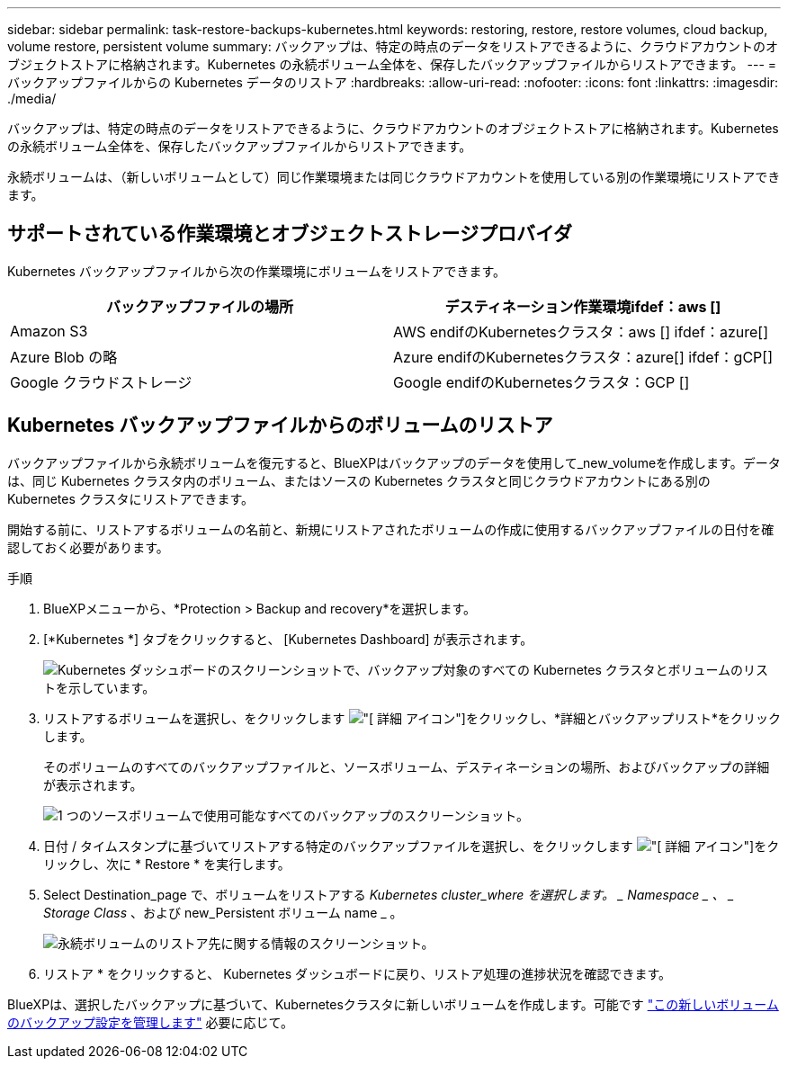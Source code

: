 ---
sidebar: sidebar 
permalink: task-restore-backups-kubernetes.html 
keywords: restoring, restore, restore volumes, cloud backup, volume restore, persistent volume 
summary: バックアップは、特定の時点のデータをリストアできるように、クラウドアカウントのオブジェクトストアに格納されます。Kubernetes の永続ボリューム全体を、保存したバックアップファイルからリストアできます。 
---
= バックアップファイルからの Kubernetes データのリストア
:hardbreaks:
:allow-uri-read: 
:nofooter: 
:icons: font
:linkattrs: 
:imagesdir: ./media/


[role="lead"]
バックアップは、特定の時点のデータをリストアできるように、クラウドアカウントのオブジェクトストアに格納されます。Kubernetes の永続ボリューム全体を、保存したバックアップファイルからリストアできます。

永続ボリュームは、（新しいボリュームとして）同じ作業環境または同じクラウドアカウントを使用している別の作業環境にリストアできます。



== サポートされている作業環境とオブジェクトストレージプロバイダ

Kubernetes バックアップファイルから次の作業環境にボリュームをリストアできます。

[cols="40,40"]
|===
| バックアップファイルの場所 | デスティネーション作業環境ifdef：aws [] 


| Amazon S3 | AWS endifのKubernetesクラスタ：aws [] ifdef：azure[] 


| Azure Blob の略 | Azure endifのKubernetesクラスタ：azure[] ifdef：gCP[] 


| Google クラウドストレージ | Google endifのKubernetesクラスタ：GCP [] 
|===


== Kubernetes バックアップファイルからのボリュームのリストア

バックアップファイルから永続ボリュームを復元すると、BlueXPはバックアップのデータを使用して_new_volumeを作成します。データは、同じ Kubernetes クラスタ内のボリューム、またはソースの Kubernetes クラスタと同じクラウドアカウントにある別の Kubernetes クラスタにリストアできます。

開始する前に、リストアするボリュームの名前と、新規にリストアされたボリュームの作成に使用するバックアップファイルの日付を確認しておく必要があります。

.手順
. BlueXPメニューから、*Protection > Backup and recovery*を選択します。
. [*Kubernetes *] タブをクリックすると、 [Kubernetes Dashboard] が表示されます。
+
image:screenshot_backup_view_k8s_backups_button.png["Kubernetes ダッシュボードのスクリーンショットで、バックアップ対象のすべての Kubernetes クラスタとボリュームのリストを示しています。"]

. リストアするボリュームを選択し、をクリックします image:screenshot_horizontal_more_button.gif["[ 詳細 ] アイコン"]をクリックし、*詳細とバックアップリスト*をクリックします。
+
そのボリュームのすべてのバックアップファイルと、ソースボリューム、デスティネーションの場所、およびバックアップの詳細が表示されます。

+
image:screenshot_backup_view_k8s_backups.png["1 つのソースボリュームで使用可能なすべてのバックアップのスクリーンショット。"]

. 日付 / タイムスタンプに基づいてリストアする特定のバックアップファイルを選択し、をクリックします image:screenshot_horizontal_more_button.gif["[ 詳細 ] アイコン"]をクリックし、次に * Restore * を実行します。
. Select Destination_page で、ボリュームをリストアする _Kubernetes cluster_where を選択します。 _ Namespace _ 、 _ Storage Class_ 、および new_Persistent ボリューム name _ 。
+
image:screenshot_restore_k8s_volume.png["永続ボリュームのリストア先に関する情報のスクリーンショット。"]

. リストア * をクリックすると、 Kubernetes ダッシュボードに戻り、リストア処理の進捗状況を確認できます。


BlueXPは、選択したバックアップに基づいて、Kubernetesクラスタに新しいボリュームを作成します。可能です link:task-manage-backups-kubernetes.html["この新しいボリュームのバックアップ設定を管理します"] 必要に応じて。
